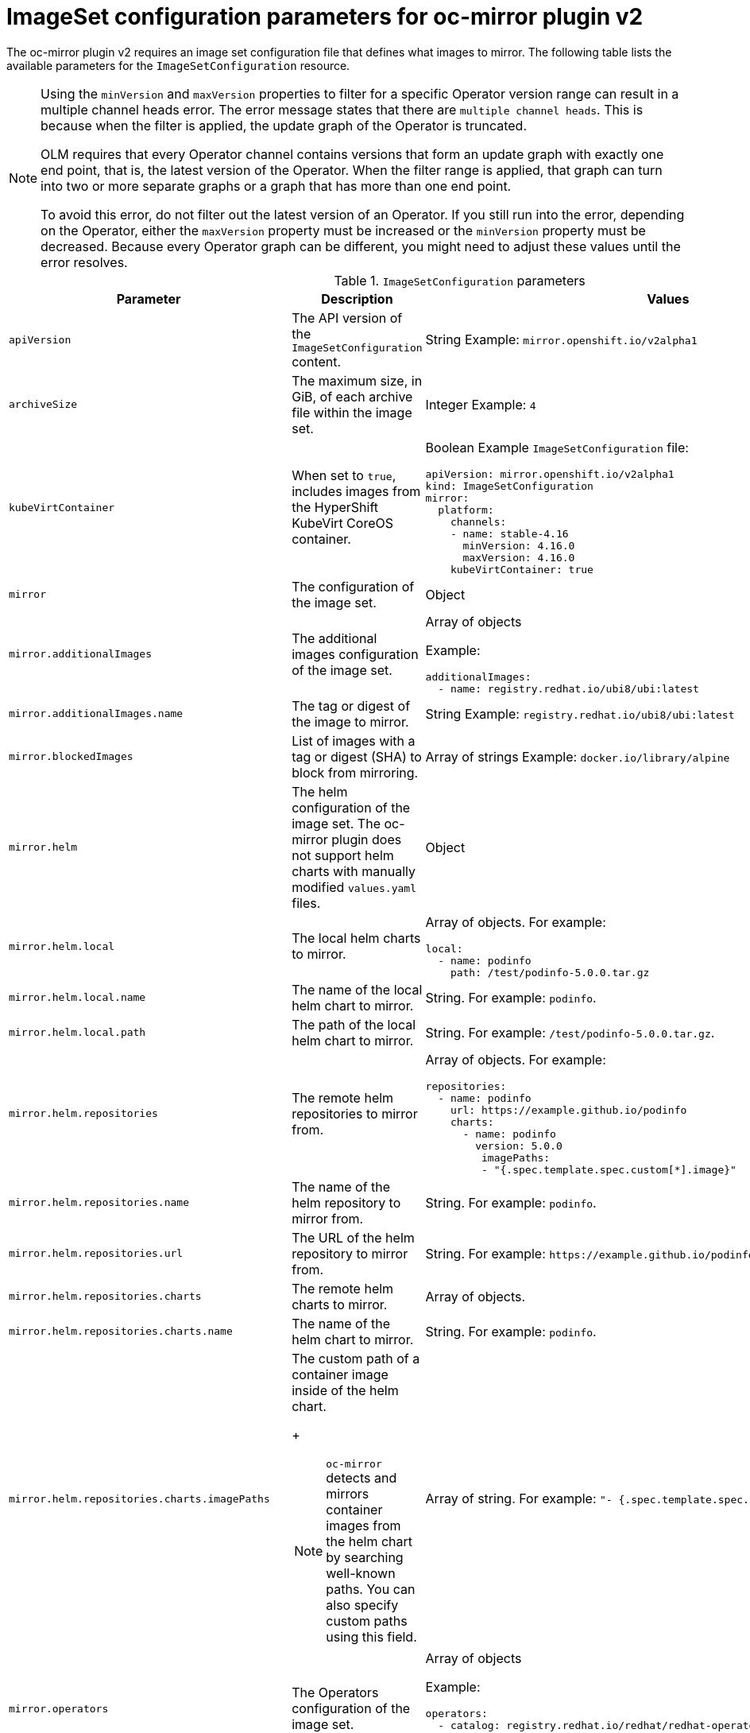
// Module included in the following assemblies:
//
// * installing/disconnected_install/installing-mirroring-disconnected-v2.adoc
// * microshift_running_apps/microshift_operators//microshift-operators-oc-mirror.com

:_mod-docs-content-type: REFERENCE
[id="oc-mirror-imageset-config-parameters-v2_{context}"]
= ImageSet configuration parameters for oc-mirror plugin v2

The oc-mirror plugin v2 requires an image set configuration file that defines what images to mirror. The following table lists the available parameters for the `ImageSetConfiguration` resource.

[NOTE]
====
Using the `minVersion` and `maxVersion` properties to filter for a specific Operator version range can result in a multiple channel heads error. The error message states that there are `multiple channel heads`. This is because when the filter is applied, the update graph of the Operator is truncated.

OLM requires that every Operator channel contains versions that form an update graph with exactly one end point, that is, the latest version of the Operator. When the filter range is applied, that graph can turn into two or more separate graphs or a graph that has more than one end point.

To avoid this error, do not filter out the latest version of an Operator. If you still run into the error, depending on the Operator, either the `maxVersion` property must be increased or the `minVersion` property must be decreased. Because every Operator graph can be different, you might need to adjust these values until the error resolves.
====

.`ImageSetConfiguration` parameters
[cols="2,2a,1a",options="header"]
|===
|Parameter
|Description
|Values

|`apiVersion`
|The API version of the `ImageSetConfiguration` content.
|String
Example: `mirror.openshift.io/v2alpha1`

ifndef::microshift[]
|`archiveSize`
|The maximum size, in GiB, of each archive file within the image set.
|Integer
Example: `4`

|`kubeVirtContainer`
|When set to `true`, includes images from the HyperShift KubeVirt CoreOS container.
|Boolean
Example `ImageSetConfiguration` file:
[source,yaml,subs=attributes+]
----
apiVersion: mirror.openshift.io/v2alpha1
kind: ImageSetConfiguration
mirror:
  platform:
    channels:
    - name: stable-4.16
      minVersion: 4.16.0
      maxVersion: 4.16.0
    kubeVirtContainer: true
----
endif::microshift[]

|`mirror`
|The configuration of the image set.
|Object

|`mirror.additionalImages`
|The additional images configuration of the image set.
|Array of objects

Example:
[source,yaml]
----
additionalImages:
  - name: registry.redhat.io/ubi8/ubi:latest
----

|`mirror.additionalImages.name`
|The tag or digest of the image to mirror.
|String
Example: `registry.redhat.io/ubi8/ubi:latest`

|`mirror.blockedImages`
|List of images with a tag or digest (SHA) to block from mirroring.
|Array of strings
Example: `docker.io/library/alpine`

ifndef::microshift[]
|`mirror.helm`
|The helm configuration of the image set. The oc-mirror plugin does not support helm charts with manually modified `values.yaml` files.
|Object

|`mirror.helm.local`
|The local helm charts to mirror.
|Array of objects. For example:

[source,yaml]
----
local:
  - name: podinfo
    path: /test/podinfo-5.0.0.tar.gz
----

|`mirror.helm.local.name`
|The name of the local helm chart to mirror.
|String. For example: `podinfo`.

|`mirror.helm.local.path`
|The path of the local helm chart to mirror.
|String. For example: `/test/podinfo-5.0.0.tar.gz`.

|`mirror.helm.repositories`
|The remote helm repositories to mirror from.
|Array of objects. For example:

[source,yaml]
----
repositories:
  - name: podinfo
    url: https://example.github.io/podinfo
    charts:
      - name: podinfo
        version: 5.0.0
         imagePaths:
         - "{.spec.template.spec.custom[*].image}"
----

|`mirror.helm.repositories.name`
|The name of the helm repository to mirror from.
|String. For example: `podinfo`.

|`mirror.helm.repositories.url`
|The URL of the helm repository to mirror from.
|String. For example: [x-]`https://example.github.io/podinfo`.

|`mirror.helm.repositories.charts`
|The remote helm charts to mirror.
|Array of objects.

|`mirror.helm.repositories.charts.name`
|The name of the helm chart to mirror.
|String. For example: `podinfo`.

|`mirror.helm.repositories.charts.imagePaths`
|The custom path of a container image inside of the helm chart.
+
[NOTE]
====
`oc-mirror` detects and mirrors container images from the helm chart by searching well-known paths. You can also specify custom paths using this field.
====
|Array of string. For example:  `"- {.spec.template.spec.custom[*].image}"`.
endif::microshift[]

|`mirror.operators`
|The Operators configuration of the image set.
|Array of objects

Example:
[source,yaml,subs="attributes+"]
----
operators:
  - catalog: registry.redhat.io/redhat/redhat-operator-index:{product-version}
    packages:
      - name: elasticsearch-operator
        minVersion: '2.4.0'
----

|`mirror.operators.catalog`
|The Operator catalog to include in the image set.
|String
Example: `registry.redhat.io/redhat/redhat-operator-index:v4.15`

|`mirror.operators.full`
|When `true`, downloads the full catalog, Operator package, or Operator channel.
|Boolean
The default value is `false`.

|`mirror.operators.packages`
|The Operator packages configuration.
|Array of objects

Example:
[source,yaml,subs="attributes+"]
----
operators:
  - catalog: registry.redhat.io/redhat/redhat-operator-index:{product-version}
    packages:
      - name: elasticsearch-operator
        minVersion: '5.2.3-31'
----

|`mirror.operators.packages.name`
|The Operator package name to include in the image set.
|String
Example: `elasticsearch-operator`

|`mirror.operators.packages.channels`
|Operator package channel configuration
|Object

|`mirror.operators.packages.channels.name`
|The Operator channel name, unique within a package, to include in the image set.
|String
Eample: `fast` or `stable-v4.15`

|`mirror.operators.packages.channels.maxVersion`
|The highest version of the Operator mirror across all channels in which it exists.
|String
Example: `5.2.3-31`

|`mirror.operators.packages.channels.minVersion`
|The lowest version of the Operator to mirror across all channels in which it exists
|String
Example: `5.2.3-31`

|`mirror.operators.packages.maxVersion`
|The highest version of the Operator to mirror across all channels in which it exists.
|String
Example: `5.2.3-31`

|`mirror.operators.packages.minVersion`
|The lowest version of the Operator to mirror across all channels in which it exists.
|String
Example: `5.2.3-31`

|`mirror.operators.targetCatalog`
|An alternative name and optional namespace hierarchy to mirror the referenced catalog as
|String
Example: `my-namespace/my-operator-catalog`

|`mirror.operators.targetCatalogSourceTemplate`
|Path on disk for a template to use to complete catalogSource custom resource generated by oc-mirror plugin v2.
|String
Example: `/tmp/catalog-source_template.yaml`
Example of a template file:
[source,yaml]
----
apiVersion: operators.coreos.com/v1alpha1
kind: CatalogSource
metadata:
  name: discarded
  namespace: openshift-marketplace
spec:
  image: discarded
  sourceType: grpc
  updateStrategy:
    registryPoll:
      interval: 30m0s
----

|`mirror.operators.targetTag`
|An alternative tag to append to the `targetName` or `targetCatalog`.
|String
Example: `v1`

ifndef::microshift[]
|`mirror.platform`
|The platform configuration of the image set.
|Object

|`mirror.platform.architectures`
|The architecture of the platform release payload to mirror.
|Array of strings
Example:
[source,yaml]
----
architectures:
  - amd64
  - arm64
  - multi
  - ppc64le
  - s390x
----

The default value is `amd64`. The value `multi` ensures that the mirroring is supported for all available architectures, eliminating the need to specify individual architectures

|`mirror.platform.channels`
|The platform channel configuration of the image set.
|Array of objects
Example:
[source,yaml,subs="attributes+"]
----
channels:
  - name: stable-4.12
  - name: stable-{product-version}
----

|`mirror.platform.channels.full`
|When `true`, sets the `minVersion` to the first release in the channel and the `maxVersion` to the last release in the channel.
|Boolean
The default value is `false`

|`mirror.platform.channels.name`
|Name of the release channel
|String
Example: `stable-4.15`

|`mirror.platform.channels.minVersion`
|The minimum version of the referenced platform to be mirrored.
|String
Example: `4.12.6`

|`mirror.platform.channels.maxVersion`
|The highest version of the referenced platform to be mirrored.
|String
Example: `4.15.1`

|`mirror.platform.channels.shortestPath`
|Toggles shortest path mirroring or full range mirroring.
|Boolean
The default value is `false`

|`mirror.platform.channels.type`
|Type of the platform to be mirrored
|String
Example: `ocp` or `okd`. The default is `ocp`.

|`mirror.platform.graph`
|Indicates whether the OSUS graph is added to the image set and subsequently published to the mirror.
|Boolean
The default value is `false`

|`mirror.operators.packages.defaultChannel`
|Must be defined when excluding the default channel from the filtering.
|Array of objects. For example:

[source,yaml]
----
 mirror:
  operators:
    - catalog: registry.redhat.io/redhat/redhat-operator-index:v4.19
      packages:
        - name: rhods-operator
          defaultChannel: fast
          channels:
            - name: fast
----
endif::microshift[]

|===

[id="delete-imagset-config-parameters_{context}"]
== DeleteImageSetConfiguration parameters

To use remove images with the oc-mirror plugin v2, you must use a `DeleteImageSetConfiguration.yaml` configuration file that defines which images to delete from the mirror registry. The following table lists the available parameters for the `DeleteImageSetConfiguration` resource.

.`DeleteImageSetConfiguration` parameters
[cols="2,2a,1a",options="header"]
|===
|Parameter
|Description
|Values

|`apiVersion`
|The API version for the `DeleteImageSetConfiguration` content.
|String
Example: `mirror.openshift.io/v2alpha1`

|`delete`
|The configuration of the image set to delete.
|Object

|`delete.additionalImages`
|The additional images configuration of the delete image set.
|Array of objects
Example:
[source,yaml]
----
additionalImages:
  - name: registry.redhat.io/ubi8/ubi:latest
----

|`delete.additionalImages.name`
|The tag or digest of the image to delete.
|String
Example: `registry.redhat.io/ubi8/ubi:latest`

|`delete.operators`
|The Operators configuration of the delete image set.
|Array of objects
Example:
[source,yaml]
----
operators:
  - catalog: registry.redhat.io/redhat/redhat-operator-index:{product-version}
    packages:
      - name: elasticsearch-operator
        minVersion: '2.4.0'
----

|`delete.operators.catalog`
|The Operator catalog to include in the delete image set.
|String
Example: `registry.redhat.io/redhat/redhat-operator-index:v4.15`

|`delete.operators.full`
|When true, deletes the full catalog, Operator package, or Operator channel.
|Boolean
The default value is `false`

|`delete.operators.packages`
|Operator packages configuration
|Array of objects
Example:
[source,yaml]
----
operators:
  - catalog: registry.redhat.io/redhat/redhat-operator-index:{product-version}
    packages:
      - name: elasticsearch-operator
        minVersion: '5.2.3-31'
----

|`delete.operators.packages.name`
|The Operator package name to include in the delete image set.
|String
Example: `elasticsearch-operator`

|`delete.operators.packages.channels`
|Operator package channel configuration
|Object

|`delete.operators.packages.channels.name`
|The Operator channel name, unique within a package, to include in the delete image set.
|String
Example: `fast` or `stable-v4.15`

|`delete.operators.packages.channels.maxVersion`
|The highest version of the Operator to delete within the selected channel.
|String
Example: `5.2.3-31`

|`delete.operators.packages.channels.minVersion`
|The lowest version of the Operator to delete within the selection in which it exists.
|String
Example: `5.2.3-31`

|`delete.operators.packages.maxVersion`
|The highest version of the Operator to delete across all channels in which it exists.
|String
Example: `5.2.3-31`

|`delete.operators.packages.minVersion`
|The lowest version of the Operator to delete across all channels in which it exists.
|String
Example: `5.2.3-31`

ifndef::microshift[]
|`delete.platform`
|The platform configuration of the image set
|Object

|`delete.platform.architectures`
|The architecture of the platform release payload to delete.
|Array of strings
Example:
[source,yaml]
----
architectures:
  - amd64
  - arm64
  - multi
  - ppc64le
  - s390x
----

The default value is `amd64`

|`delete.platform.channels`
|The platform channel configuration of the image set.
|Array of objects

Example:
[source,yaml,subs="attributes+"]
----
channels:
  - name: stable-4.12
  - name: stable-{product-version}
----

|`delete.platform.channels.full`
|When `true`, sets the `minVersion` to the first release in the channel and the `maxVersion` to the last release in the channel.
|Boolean
The default value is `false`

|`delete.platform.channels.name`
|Name of the release channel
|String
Example: `stable-4.15`

|`delete.platform.channels.minVersion`
|The minimum version of the referenced platform to be deleted.
|String
Example: `4.12.6`

|`delete.platform.channels.maxVersion`
|The highest version of the referenced platform to be deleted.
|String
Example: `4.15.1`

|`delete.platform.channels.shortestPath`
|Toggles between deleting the shortest path and deleting the full range.
|Boolean
The default value is `false`

|`delete.platform.channels.type`
|Type of the platform to be deleted
|String
Example: `ocp` or `okd`
The default is `ocp`

|`delete.platform.graph`
|Determines whether the OSUS graph is deleted as well on the mirror registry as well.
|Boolean
The default value is `false`
endif::microshift[]

|===
